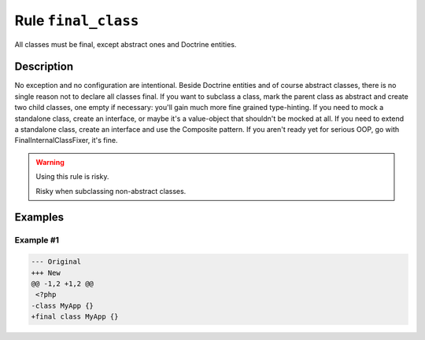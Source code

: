 ====================
Rule ``final_class``
====================

All classes must be final, except abstract ones and Doctrine entities.

Description
-----------

No exception and no configuration are intentional. Beside Doctrine entities and
of course abstract classes, there is no single reason not to declare all classes
final. If you want to subclass a class, mark the parent class as abstract and
create two child classes, one empty if necessary: you'll gain much more fine
grained type-hinting. If you need to mock a standalone class, create an
interface, or maybe it's a value-object that shouldn't be mocked at all. If you
need to extend a standalone class, create an interface and use the Composite
pattern. If you aren't ready yet for serious OOP, go with
FinalInternalClassFixer, it's fine.

.. warning:: Using this rule is risky.

   Risky when subclassing non-abstract classes.

Examples
--------

Example #1
~~~~~~~~~~

.. code-block:: diff

   --- Original
   +++ New
   @@ -1,2 +1,2 @@
    <?php
   -class MyApp {}
   +final class MyApp {}
